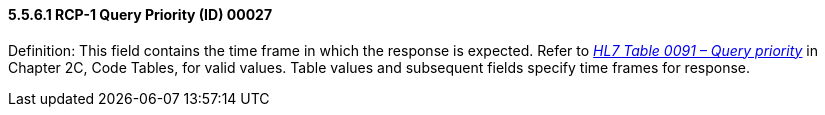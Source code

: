 ==== 5.5.6.1 RCP-1 Query Priority (ID) 00027 

Definition: This field contains the time frame in which the response is expected. Refer to file:///E:\V2\v2.9%20final%20Nov%20from%20Frank\V29_CH02C_Tables.docx#HL70091[_HL7 Table 0091 – Query priority_] in Chapter 2C, Code Tables, for valid values. Table values and subsequent fields specify time frames for response.

